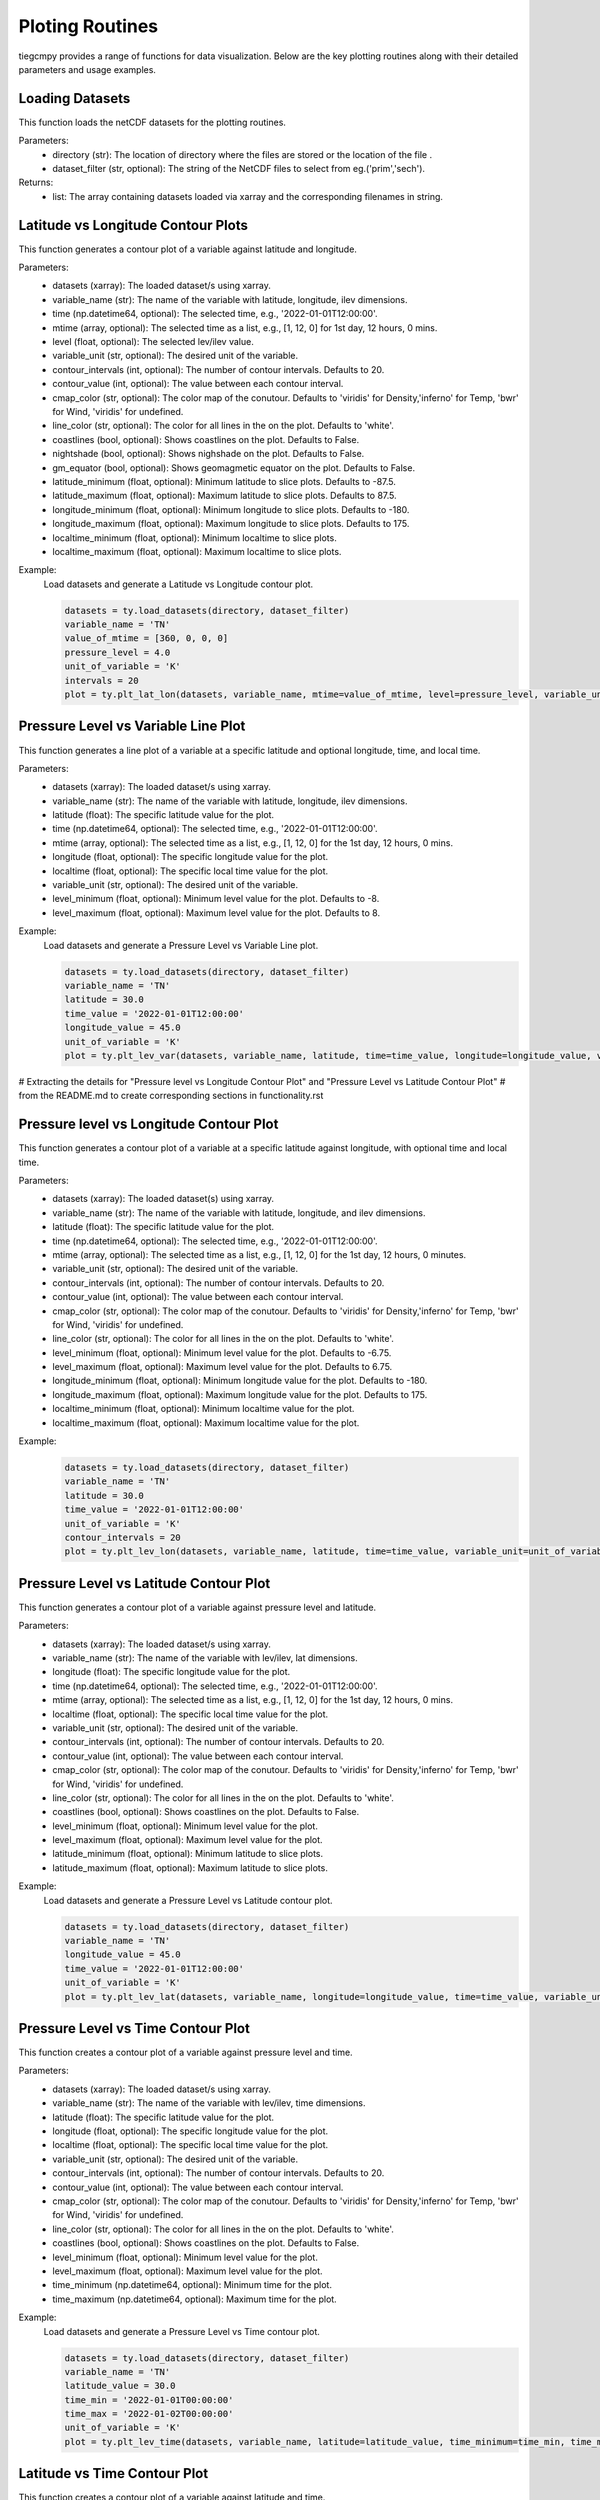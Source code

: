 Ploting Routines
=============

tiegcmpy provides a range of functions for data visualization. Below are the key plotting routines along with their detailed parameters and usage examples.

Loading Datasets
-----------------------------------

This function loads the netCDF datasets for the plotting routines.

.. function:: load_datasets(directory_or_dataset,dataset_filter = None)

Parameters:
    - directory (str): The location of directory where the files are stored or the location of the file .
    - dataset_filter (str, optional): The string of the NetCDF files to select from eg.('prim','sech').

Returns:
    - list: The array containing datasets loaded via xarray and the corresponding filenames in string.  

Latitude vs Longitude Contour Plots
-----------------------------------

This function generates a contour plot of a variable against latitude and longitude.

.. function:: plt_lat_lon(datasets, variable_name, time= None, mtime=None, level = None,  variable_unit = None, contour_intervals = None, contour_value = None, cmap_color = None, line_color = 'white', coastlines=False, nightshade=False, gm_equator=False, latitude_minimum = None, latitude_maximum = None, longitude_minimum = None, longitude_maximum = None, localtime_minimum = None, localtime_maximum = None )


Parameters:
    - datasets (xarray): The loaded dataset/s using xarray.
    - variable_name (str): The name of the variable with latitude, longitude, ilev dimensions.
    - time (np.datetime64, optional): The selected time, e.g., '2022-01-01T12:00:00'.
    - mtime (array, optional): The selected time as a list, e.g., [1, 12, 0] for 1st day, 12 hours, 0 mins.
    - level (float, optional): The selected lev/ilev value.
    - variable_unit (str, optional): The desired unit of the variable.
    - contour_intervals (int, optional): The number of contour intervals. Defaults to 20.
    - contour_value (int, optional): The value between each contour interval.
    - cmap_color (str, optional): The color map of the conutour. Defaults to 'viridis' for Density,'inferno' for Temp, 'bwr' for Wind, 'viridis' for undefined.
    - line_color (str, optional): The color for all lines in the on the plot. Defaults to 'white'.
    - coastlines (bool, optional): Shows coastlines on the plot. Defaults to False.
    - nightshade (bool, optional): Shows nighshade on the plot. Defaults to False.
    - gm_equator (bool, optional): Shows geomagmetic equator on the plot. Defaults to False.
    - latitude_minimum (float, optional): Minimum latitude to slice plots. Defaults to -87.5.
    - latitude_maximum (float, optional): Maximum latitude to slice plots. Defaults to 87.5.
    - longitude_minimum (float, optional): Minimum longitude to slice plots. Defaults to -180.
    - longitude_maximum (float, optional): Maximum longitude to slice plots. Defaults to 175.
    - localtime_minimum (float, optional): Minimum localtime to slice plots.
    - localtime_maximum (float, optional): Maximum localtime to slice plots.

Example:
    Load datasets and generate a Latitude vs Longitude contour plot.

    .. code-block:: python

        datasets = ty.load_datasets(directory, dataset_filter)
        variable_name = 'TN'
        value_of_mtime = [360, 0, 0, 0]
        pressure_level = 4.0
        unit_of_variable = 'K'
        intervals = 20
        plot = ty.plt_lat_lon(datasets, variable_name, mtime=value_of_mtime, level=pressure_level, variable_unit=unit_of_variable, contour_intervals=intervals)

Pressure Level vs Variable Line Plot
------------------------------------

This function generates a line plot of a variable at a specific latitude and optional longitude, time, and local time.

.. function:: plt_lev_var(datasets, variable_name, latitude, time= None, mtime=None, longitude = None, localtime = None, variable_unit = None, level_minimum = None, level_maximum = None)

Parameters:
    - datasets (xarray): The loaded dataset/s using xarray.
    - variable_name (str): The name of the variable with latitude, longitude, ilev dimensions.
    - latitude (float): The specific latitude value for the plot.
    - time (np.datetime64, optional): The selected time, e.g., '2022-01-01T12:00:00'.
    - mtime (array, optional): The selected time as a list, e.g., [1, 12, 0] for the 1st day, 12 hours, 0 mins.
    - longitude (float, optional): The specific longitude value for the plot.
    - localtime (float, optional): The specific local time value for the plot.
    - variable_unit (str, optional): The desired unit of the variable.
    - level_minimum (float, optional): Minimum level value for the plot. Defaults to -8.
    - level_maximum (float, optional): Maximum level value for the plot. Defaults to 8.

Example:
    Load datasets and generate a Pressure Level vs Variable Line plot.

    .. code-block:: python

        datasets = ty.load_datasets(directory, dataset_filter)
        variable_name = 'TN'
        latitude = 30.0
        time_value = '2022-01-01T12:00:00'
        longitude_value = 45.0
        unit_of_variable = 'K'
        plot = ty.plt_lev_var(datasets, variable_name, latitude, time=time_value, longitude=longitude_value, variable_unit=unit_of_variable)

# Extracting the details for "Pressure level vs Longitude Contour Plot" and "Pressure Level vs Latitude Contour Plot" 
# from the README.md to create corresponding sections in functionality.rst

Pressure level vs Longitude Contour Plot
----------------------------------------

This function generates a contour plot of a variable at a specific latitude against longitude, with optional time and local time.

.. function:: plt_lev_lon(datasets, variable_name, latitude, time= None, mtime=None, variable_unit = None, contour_intervals = 20, contour_value = None, cmap_color = None, line_color = 'white',  level_minimum = None, level_maximum = None, longitude_minimum = None, longitude_maximum = None, localtime_minimum = None, localtime_maximum = None)
    
Parameters:
    - datasets (xarray): The loaded dataset(s) using xarray.
    - variable_name (str): The name of the variable with latitude, longitude, and ilev dimensions.
    - latitude (float): The specific latitude value for the plot.
    - time (np.datetime64, optional): The selected time, e.g., '2022-01-01T12:00:00'.
    - mtime (array, optional): The selected time as a list, e.g., [1, 12, 0] for the 1st day, 12 hours, 0 minutes.
    - variable_unit (str, optional): The desired unit of the variable.
    - contour_intervals (int, optional): The number of contour intervals. Defaults to 20.
    - contour_value (int, optional): The value between each contour interval.
    - cmap_color (str, optional): The color map of the conutour. Defaults to 'viridis' for Density,'inferno' for Temp, 'bwr' for Wind, 'viridis' for undefined.
    - line_color (str, optional): The color for all lines in the on the plot. Defaults to 'white'.
    - level_minimum (float, optional): Minimum level value for the plot. Defaults to -6.75.
    - level_maximum (float, optional): Maximum level value for the plot. Defaults to 6.75.
    - longitude_minimum (float, optional): Minimum longitude value for the plot. Defaults to -180.
    - longitude_maximum (float, optional): Maximum longitude value for the plot. Defaults to 175.
    - localtime_minimum (float, optional): Minimum localtime value for the plot.
    - localtime_maximum (float, optional): Maximum localtime value for the plot.

Example:
    .. code-block:: python

        datasets = ty.load_datasets(directory, dataset_filter)
        variable_name = 'TN'
        latitude = 30.0
        time_value = '2022-01-01T12:00:00'
        unit_of_variable = 'K'
        contour_intervals = 20
        plot = ty.plt_lev_lon(datasets, variable_name, latitude, time=time_value, variable_unit=unit_of_variable, contour_intervals=contour_intervals)

Pressure Level vs Latitude Contour Plot
---------------------------------------

This function generates a contour plot of a variable against pressure level and latitude.

.. function:: plt_lev_lat(datasets, variable_name, time= None, mtime=None, longitude = None, localtime = None, variable_unit = None, contour_intervals = 20, contour_value = None, cmap_color = None, line_color = 'white', level_minimum = None, level_maximum = None, latitude_minimum = None,latitude_maximum = None)

Parameters:
    - datasets (xarray): The loaded dataset/s using xarray.
    - variable_name (str): The name of the variable with lev/ilev, lat dimensions.
    - longitude (float): The specific longitude value for the plot.
    - time (np.datetime64, optional): The selected time, e.g., '2022-01-01T12:00:00'.
    - mtime (array, optional): The selected time as a list, e.g., [1, 12, 0] for the 1st day, 12 hours, 0 mins.
    - localtime (float, optional): The specific local time value for the plot.
    - variable_unit (str, optional): The desired unit of the variable.
    - contour_intervals (int, optional): The number of contour intervals. Defaults to 20.
    - contour_value (int, optional): The value between each contour interval.
    - cmap_color (str, optional): The color map of the conutour. Defaults to 'viridis' for Density,'inferno' for Temp, 'bwr' for Wind, 'viridis' for undefined.
    - line_color (str, optional): The color for all lines in the on the plot. Defaults to 'white'.
    - coastlines (bool, optional): Shows coastlines on the plot. Defaults to False.
    - level_minimum (float, optional): Minimum level value for the plot.
    - level_maximum (float, optional): Maximum level value for the plot.
    - latitude_minimum (float, optional): Minimum latitude to slice plots.
    - latitude_maximum (float, optional): Maximum latitude to slice plots.

Example:
    Load datasets and generate a Pressure Level vs Latitude contour plot.

    .. code-block:: python

        datasets = ty.load_datasets(directory, dataset_filter)
        variable_name = 'TN'
        longitude_value = 45.0
        time_value = '2022-01-01T12:00:00'
        unit_of_variable = 'K'
        plot = ty.plt_lev_lat(datasets, variable_name, longitude=longitude_value, time=time_value, variable_unit=unit_of_variable)

Pressure Level vs Time Contour Plot
-----------------------------------

This function creates a contour plot of a variable against pressure level and time.

.. function:: plt_lev_time(datasets, variable_name, latitude, longitude = None, localtime = None, variable_unit = None, contour_intervals = 20, contour_value = None, cmap_color = None, line_color = 'white',  level_minimum = None, level_maximum = None)

Parameters:
    - datasets (xarray): The loaded dataset/s using xarray.
    - variable_name (str): The name of the variable with lev/ilev, time dimensions.
    - latitude (float): The specific latitude value for the plot.
    - longitude (float, optional): The specific longitude value for the plot.
    - localtime (float, optional): The specific local time value for the plot.
    - variable_unit (str, optional): The desired unit of the variable.
    - contour_intervals (int, optional): The number of contour intervals. Defaults to 20.
    - contour_value (int, optional): The value between each contour interval.
    - cmap_color (str, optional): The color map of the conutour. Defaults to 'viridis' for Density,'inferno' for Temp, 'bwr' for Wind, 'viridis' for undefined.
    - line_color (str, optional): The color for all lines in the on the plot. Defaults to 'white'.
    - coastlines (bool, optional): Shows coastlines on the plot. Defaults to False.
    - level_minimum (float, optional): Minimum level value for the plot.
    - level_maximum (float, optional): Maximum level value for the plot.
    - time_minimum (np.datetime64, optional): Minimum time for the plot.
    - time_maximum (np.datetime64, optional): Maximum time for the plot.

Example:
    Load datasets and generate a Pressure Level vs Time contour plot.

    .. code-block:: python

        datasets = ty.load_datasets(directory, dataset_filter)
        variable_name = 'TN'
        latitude_value = 30.0
        time_min = '2022-01-01T00:00:00'
        time_max = '2022-01-02T00:00:00'
        unit_of_variable = 'K'
        plot = ty.plt_lev_time(datasets, variable_name, latitude=latitude_value, time_minimum=time_min, time_maximum=time_max, variable_unit=unit_of_variable)

Latitude vs Time Contour Plot
-----------------------------

This function creates a contour plot of a variable against latitude and time.

.. function:: plt_lat_time(datasets, variable_name, level = None, longitude = None, localtime = None,  variable_unit = None, contour_intervals = 10, contour_value = None, cmap_color = None, line_color = 'white', latitude_minimum = None,latitude_maximum = None)

Parameters:
    - datasets (xarray): The loaded dataset/s using xarray.
    - variable_name (str): The name of the variable with lat, time dimensions.
    - level (float): The specific pressure level for the plot.
    - longitude (float, optional): The specific longitude value for the plot.
    - localtime (float, optional): The specific local time value for the plot.
    - variable_unit (str, optional): The desired unit of the variable.
    - contour_intervals (int, optional): The number of contour intervals. Defaults to 20.
    - contour_value (int, optional): The value between each contour interval.
    - cmap_color (str, optional): The color map of the conutour. Defaults to 'viridis' for Density,'inferno' for Temp, 'bwr' for Wind, 'viridis' for undefined.
    - line_color (str, optional): The color for all lines in the on the plot. Defaults to 'white'.
    - coastlines (bool, optional): Shows coastlines on the plot. Defaults to False.
    - latitude_minimum (float, optional): Minimum latitude to slice plots.
    - latitude_maximum (float, optional): Maximum latitude to slice plots.
    - time_minimum (np.datetime64, optional): Minimum time for the plot.
    - time_maximum (np.datetime64, optional): Maximum time for the plot.

Example:
    Load datasets and generate a Latitude vs Time contour plot.

    .. code-block:: python

        datasets = ty.load_datasets(directory, dataset_filter)
        variable_name = 'TN'
        pressure_level = 4.0
        time_min = '2022-01-01T00:00:00'
        time_max = '2022-01-02T00:00:00'
        unit_of_variable = 'K'
        plot = ty.plt_lat_time(datasets, variable_name, level=pressure_level, time_minimum=time_min, time_maximum=time_max, variable_unit=unit_of_variable)
